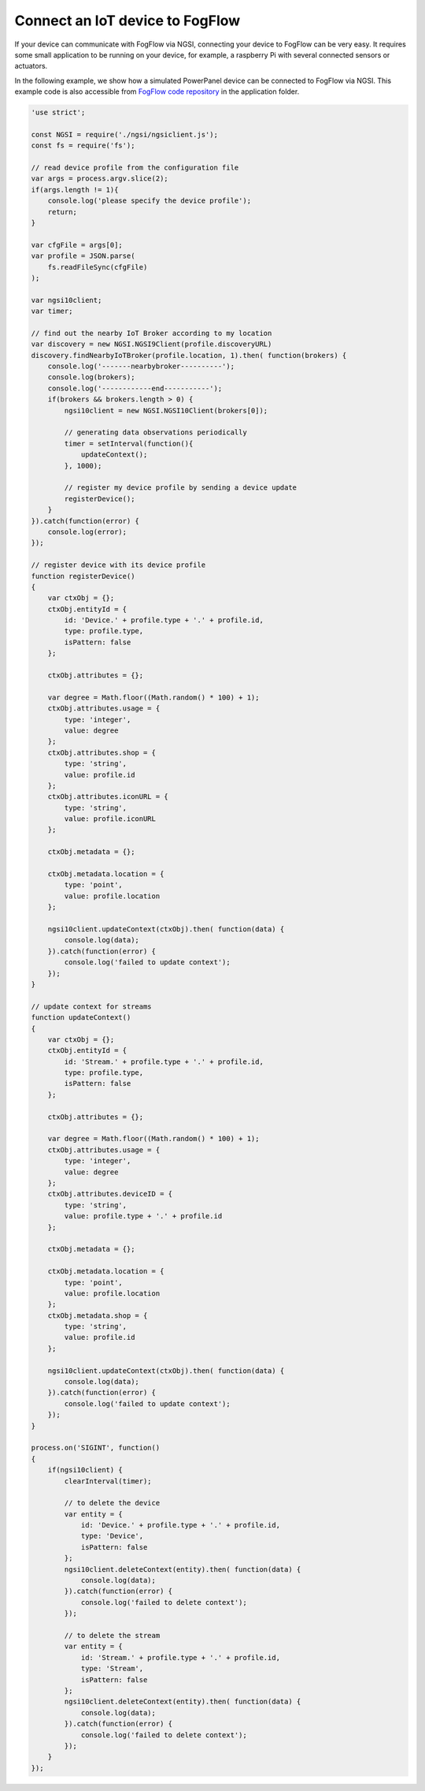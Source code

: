 *****************************************
Connect an IoT device to FogFlow
*****************************************

If your device can communicate with FogFlow via NGSI, connecting your device to FogFlow
can be very easy. It requires some small application to be running on your device,
for example, a raspberry Pi with several connected sensors or actuators. 

In the following example, we show how a simulated PowerPanel device can be connected to FogFlow via NGSI. 
This example code is also accessible from `FogFlow code repository`_ in the application folder. 

.. _`FogFlow code repository`: https://github.com/smartfog/fogflow/blob/master/application/device/powerpanel/powerpanel.js

.. code-block:: javascript

    'use strict';
    
    const NGSI = require('./ngsi/ngsiclient.js');
    const fs = require('fs');
    
    // read device profile from the configuration file
    var args = process.argv.slice(2);
    if(args.length != 1){
        console.log('please specify the device profile');
        return;
    }
    
    var cfgFile = args[0];
    var profile = JSON.parse(
        fs.readFileSync(cfgFile)
    );
    
    var ngsi10client;
    var timer;
    
    // find out the nearby IoT Broker according to my location
    var discovery = new NGSI.NGSI9Client(profile.discoveryURL)
    discovery.findNearbyIoTBroker(profile.location, 1).then( function(brokers) {
        console.log('-------nearbybroker----------');    
        console.log(brokers);    
        console.log('------------end-----------');    
        if(brokers && brokers.length > 0) {
            ngsi10client = new NGSI.NGSI10Client(brokers[0]);
    
            // generating data observations periodically
            timer = setInterval(function(){ 
                updateContext();
            }, 1000);    
    
            // register my device profile by sending a device update
            registerDevice();
        }
    }).catch(function(error) {
        console.log(error);
    });
    
    // register device with its device profile
    function registerDevice() 
    {
        var ctxObj = {};
        ctxObj.entityId = {
            id: 'Device.' + profile.type + '.' + profile.id,
            type: profile.type,
            isPattern: false
        };
        
        ctxObj.attributes = {};
        
        var degree = Math.floor((Math.random() * 100) + 1);        
        ctxObj.attributes.usage = {
            type: 'integer',
            value: degree
        };   
        ctxObj.attributes.shop = {
            type: 'string',
            value: profile.id
        };       
        ctxObj.attributes.iconURL = {
            type: 'string',
            value: profile.iconURL
        };                   
        
        ctxObj.metadata = {};
        
        ctxObj.metadata.location = {
            type: 'point',
            value: profile.location
        };    
       
        ngsi10client.updateContext(ctxObj).then( function(data) {
            console.log(data);
        }).catch(function(error) {
            console.log('failed to update context');
        });  
    }
    
    // update context for streams
    function updateContext() 
    {
        var ctxObj = {};
        ctxObj.entityId = {
            id: 'Stream.' + profile.type + '.' + profile.id,
            type: profile.type,
            isPattern: false
        };
        
        ctxObj.attributes = {};
        
        var degree = Math.floor((Math.random() * 100) + 1);        
        ctxObj.attributes.usage = {
            type: 'integer',
            value: degree
        };
        ctxObj.attributes.deviceID = {
            type: 'string',
            value: profile.type + '.' + profile.id
        };   	     
        
        ctxObj.metadata = {};
        
        ctxObj.metadata.location = {
            type: 'point',
            value: profile.location
        }; 
        ctxObj.metadata.shop = {
            type: 'string',
            value: profile.id
        };	          
        
        ngsi10client.updateContext(ctxObj).then( function(data) {
            console.log(data);
        }).catch(function(error) {
            console.log('failed to update context');
        });    
    }
    
    process.on('SIGINT', function() 
    {    
        if(ngsi10client) {
            clearInterval(timer);
            
            // to delete the device
            var entity = {
                id: 'Device.' + profile.type + '.' + profile.id,
                type: 'Device',
                isPattern: false
            };
            ngsi10client.deleteContext(entity).then( function(data) {
                console.log(data);
            }).catch(function(error) {
                console.log('failed to delete context');
            });        
    
            // to delete the stream    
            var entity = {
                id: 'Stream.' + profile.type + '.' + profile.id,
                type: 'Stream',
                isPattern: false
            };
            ngsi10client.deleteContext(entity).then( function(data) {
                console.log(data);
            }).catch(function(error) {
                console.log('failed to delete context');
            });        
        }
    });


